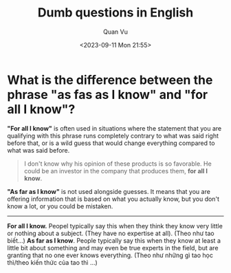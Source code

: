 #+TITLE: Dumb questions in English
#+DATE: <2023-09-11 Mon 21:55>
#+AUTHOR: Quan Vu

* What is the difference between the phrase "as fas as I know" and "for all I know"?
*"For all I know"* is often used in situations where the statement that you are
 qualifying with this phrase runs completely contrary to what was said right
 before that, or is a wild guess that would change everything compared to what
 was said before.

#+begin_quote
I don't know why his opinion of these products is so favorable. He could be an
investor in the company that produces them, *for all I know*.
#+end_quote

*"As far as I know"* is not used alongside guesses. It means that you are
 offering information that is based on what you actually know, but you don't
 know a lot, or you could be mistaken.
-----
*For all I know.* Peopel typically say this when they think they know very
little or nothing about a subject. (They have no expertise at all). (Theo như
tao biết...)
*As far as I know*. People typically say this when they know at least a little
bit about something and may even be true experts in the field, but are
granting that no one ever knows everything. (Theo như những gì tao học
thì/theo kiến thức của tao thì ...)

